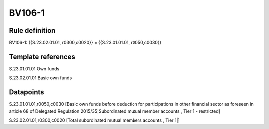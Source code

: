 =======
BV106-1
=======

Rule definition
---------------

BV106-1: {{S.23.02.01.01, r0300,c0020}} = {{S.23.01.01.01, r0050,c0030}}


Template references
-------------------

S.23.01.01.01 Own funds

S.23.02.01.01 Basic own funds


Datapoints
----------

S.23.01.01.01,r0050,c0030 [Basic own funds before deduction for participations in other financial sector as foreseen in article 68 of Delegated Regulation 2015/35|Subordinated mutual member accounts , Tier 1 - restricted]

S.23.02.01.01,r0300,c0020 [Total subordinated mutual members accounts , Tier 1|]



